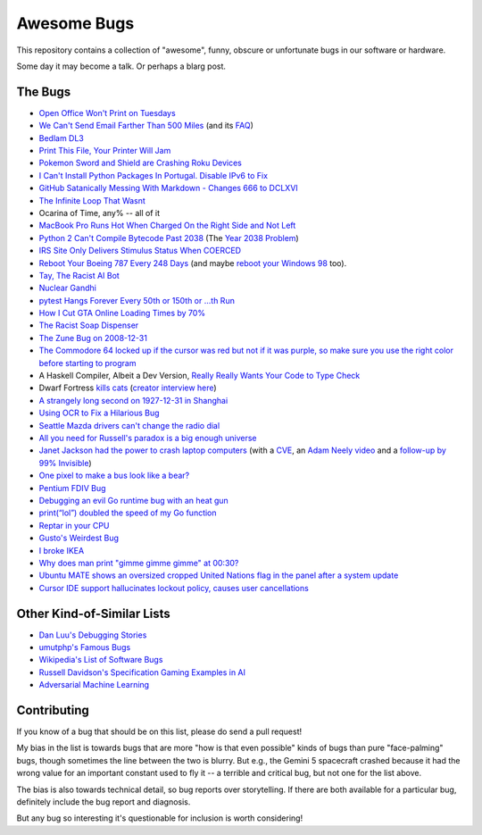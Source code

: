 ============
Awesome Bugs
============

This repository contains a collection of "awesome", funny, obscure or unfortunate bugs in our software or hardware.

Some day it may become a talk. Or perhaps a blarg post.


The Bugs
--------

* `Open Office Won't Print on Tuesdays <https://bugs.launchpad.net/ubuntu/+source/cupsys/+bug/255161>`_

* `We Can't Send Email Farther Than 500 Miles <http://www.ibiblio.org/harris/500milemail.html>`_ (and its `FAQ <https://www.ibiblio.org/harris/500milemail-faq.html>`_)

* `Bedlam DL3 <https://techcommunity.microsoft.com/blog/exchange/me-too/610643>`_

* `Print This File, Your Printer Will Jam <https://nedbatchelder.com/blog/200811/print_this_file_your_printer_will_jam.html>`_

* `Pokemon Sword and Shield are Crashing Roku Devices <https://gamerant.com/pokemon-sword-shield-roku-device-crash/>`_

* `I Can't Install Python Packages In Portugal. Disable IPv6 to Fix <https://github.com/pypa/pip/issues/5374>`_

* `GitHub Satanically Messing With Markdown - Changes 666 to DCLXVI <https://stackoverflow.com/questions/44619165/github-satanically-messing-with-markdown-changes-666-to-dclxvi?rq=1>`_

* `The Infinite Loop That Wasnt <https://mgba.io/2020/01/25/infinite-loop-holy-grail/>`_

* Ocarina of Time, any% -- all of it

* `MacBook Pro Runs Hot When Charged On the Right Side and Not Left <https://apple.stackexchange.com/questions/363337/how-to-find-cause-of-high-kernel-task-cpu-usage/363933#363933>`_

* `Python 2 Can't Compile Bytecode Past 2038 <https://bugs.python.org/issue34990>`_ (The `Year 2038 Problem <https://en.wikipedia.org/wiki/Year_2038_problem>`_)

* `IRS Site Only Delivers Stimulus Status When COERCED <https://www.latimes.com/business/story/2020-04-27/irs-website-hack-coronavirus-stimulus-checks-all-caps>`_

* `Reboot Your Boeing 787 Every 248 Days <https://ioactive.com/reverse-engineers-perspective-on-the-boeing-787-51-days-airworthiness-directive/>`_ (and maybe `reboot your Windows 98 <https://web.archive.org/web/20060623143454/http://support.microsoft.com/default.aspx?scid=KB;EN-US;Q216641&>`_ too).

* `Tay, The Racist AI Bot <https://en.wikipedia.org/wiki/Tay_(bot)>`_

* `Nuclear Gandhi <https://medium.com/4thought-studios/gandhi-and-the-nuclear-option-32c8fa251280>`_

* `pytest Hangs Forever Every 50th or 150th or ...th Run <http://skybert.net/python/python-pytest-hangs-forever/>`_

* `How I Cut GTA Online Loading Times by 70% <https://nee.lv/2021/02/28/How-I-cut-GTA-Online-loading-times-by-70/>`_

* `The Racist Soap Dispenser <https://twitter.com/nke_ise/status/897756900753891328?ref_src=twsrc%5Etfw>`_

* `The Zune Bug on 2008-12-31 <http://bit-player.org/2009/the-zune-bug>`_

* `The Commodore 64 locked up if the cursor was red but not if it was purple, so make sure you use the right color before starting to program <https://retrocomputing.stackexchange.com/questions/20438/how-did-the-c64-lockup-bug-and-its-workarounds-work>`_

* A Haskell Compiler, Albeit a Dev Version, `Really Really Wants Your Code to Type Check <https://gitlab.haskell.org/ghc/ghc/-/issues/163>`_

* Dwarf Fortress `kills cats <https://www.youtube.com/watch?v=6yWf6BHqiWM>`_ (`creator interview here <https://www.youtube.com/watch?v=VAhHkJQ3KgY>`_)

* `A strangely long second on 1927-12-31 in Shanghai <https://stackoverflow.com/questions/6841333/why-is-subtracting-these-two-times-in-1927-giving-a-strange-result/>`_

* `Using OCR to Fix a Hilarious Bug <https://artsy.github.io/blog/2015/11/05/Using-OCR-To-Fix-A-Hilarious-Bug/>`_

* `Seattle Mazda drivers can't change the radio dial <https://www.kuow.org/stories/we-didn-t-mean-to-ruin-your-mazda-s-stereo>`_

* `All you need for Russell's paradox is a big enough universe <https://github.com/agda/agda/issues/5706>`_

* `Janet Jackson had the power to crash laptop computers <https://devblogs.microsoft.com/oldnewthing/20220816-00/?p=106994>`_ (with a `CVE <https://cve.mitre.org/cgi-bin/cvename.cgi?name=CVE-2022-38392>`_, an `Adam Neely video <https://www.youtube.com/watch?v=-y3RGeaxksY>`_ and a `follow-up by 99% Invisible <https://99percentinvisible.org/episode/mini-stories-volume-15/3/>`_)

* `One pixel to make a bus look like a bear? <https://arxiv.org/abs/1710.08864>`_

* `Pentium FDIV Bug <https://en.wikipedia.org/wiki/Pentium_FDIV_bug>`_

* `Debugging an evil Go runtime bug with an heat gun <https://marcan.st/2017/12/debugging-an-evil-go-runtime-bug/>`_

* `print(“lol”) doubled the speed of my Go function <https://medium.com/@ludirehak/printing-lol-doubled-the-speed-of-my-go-code-e32e02fc3f92>`_

* `Reptar in your CPU <https://lock.cmpxchg8b.com/reptar.html>`_

* `Gusto's Weirdest Bug <https://engineering.gusto.com/the-weirdest-bug-ive-seen-yet/>`_

* `I broke IKEA <https://cohost.org/sirocyl/post/2891449-i-broke-ikea>`_

* `Why does man print "gimme gimme gimme" at 00:30? <https://unix.stackexchange.com/questions/405783/why-does-man-print-gimme-gimme-gimme-at-0030>`_

* `Ubuntu MATE shows an oversized cropped United Nations flag in the panel after a system update <https://ubuntu-mate.community/t/how-to-fix-strange-un-united-nations-flag-logo-emblem-icon-issue/27449>`_

* `Cursor IDE support hallucinates lockout policy, causes user cancellations <https://news.ycombinator.com/item?id=43683012>`_

Other Kind-of-Similar Lists
---------------------------

* `Dan Luu's Debugging Stories <https://github.com/danluu/debugging-stories>`_

* `umutphp's Famous Bugs <https://github.com/umutphp/famous-bugs>`_

* `Wikipedia's List of Software Bugs <https://en.wikipedia.org/wiki/List_of_software_bugs>`_

* `Russell Davidson's Specification Gaming Examples in AI <https://docs.google.com/spreadsheets/u/2/d/e/2PACX-1vRPiprOaC3HsCf5Tuum8bRfzYUiKLRqJmbOoC-32JorNdfyTiRRsR7Ea5eWtvsWzuxo8bjOxCG84dAg/pubhtml>`_

* `Adversarial Machine Learning <https://en.wikipedia.org/wiki/Adversarial_machine_learning>`_


Contributing
------------

If you know of a bug that should be on this list, please do send a pull request!

My bias in the list is towards bugs that are more "how is that even possible" kinds of bugs than pure "face-palming" bugs, though sometimes the line between the two is blurry.
But e.g., the Gemini 5 spacecraft crashed because it had the wrong value for an important constant used to fly it -- a terrible and critical bug, but not one for the list above.

The bias is also towards technical detail, so bug reports over storytelling.
If there are both available for a particular bug, definitely include the bug report and diagnosis.

But any bug so interesting it's questionable for inclusion is worth considering!
